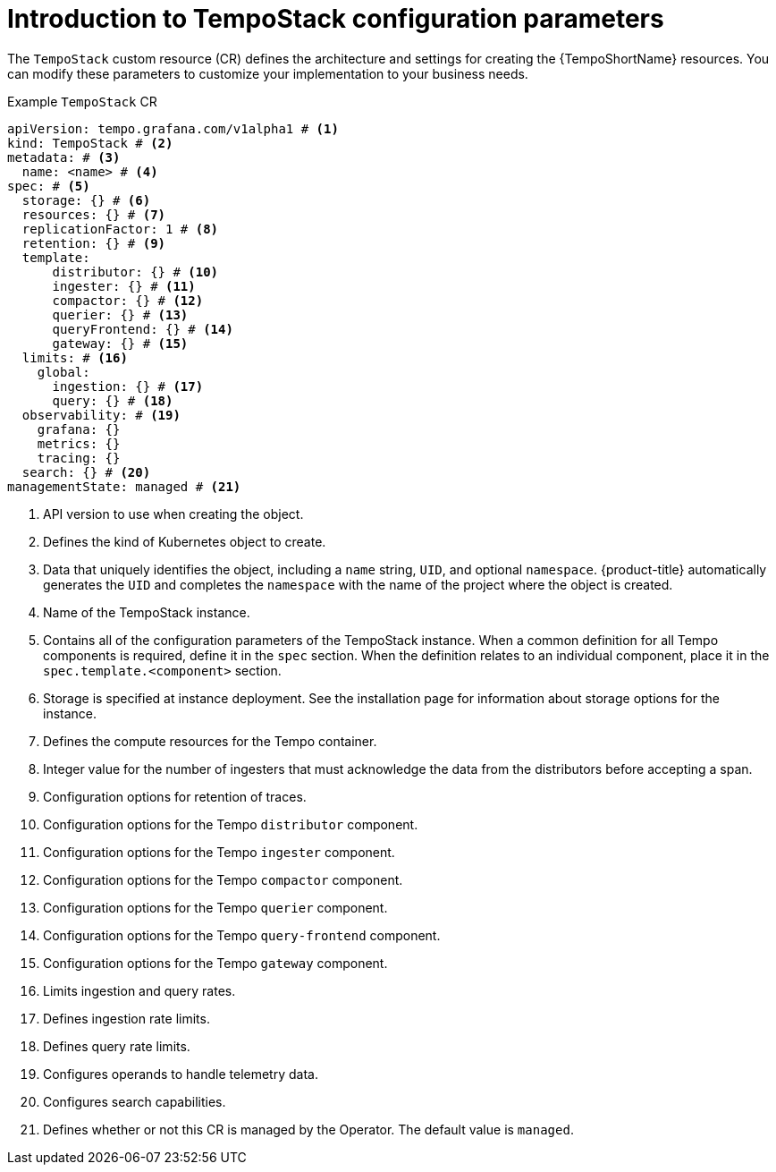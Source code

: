 // Module included in the following assemblies:
//
// * observability/distr_tracing/distr_tracing_tempo/distr-tracing-tempo-configuring.adoc

:_mod-docs-content-type: REFERENCE
[id="distr-tracing-tempo-config-default_{context}"]
= Introduction to TempoStack configuration parameters

The `TempoStack` custom resource (CR) defines the architecture and settings for creating the {TempoShortName} resources. You can modify these parameters to customize your implementation to your business needs.

.Example `TempoStack` CR
[source,yaml]
----
apiVersion: tempo.grafana.com/v1alpha1 # <1>
kind: TempoStack # <2>
metadata: # <3>
  name: <name> # <4>
spec: # <5>
  storage: {} # <6>
  resources: {} # <7>
  replicationFactor: 1 # <8>
  retention: {} # <9>
  template:
      distributor: {} # <10>
      ingester: {} # <11>
      compactor: {} # <12>
      querier: {} # <13>
      queryFrontend: {} # <14>
      gateway: {} # <15>
  limits: # <16>
    global:
      ingestion: {} # <17>
      query: {} # <18>
  observability: # <19>
    grafana: {}
    metrics: {}
    tracing: {}
  search: {} # <20>
managementState: managed # <21>
----
<1> API version to use when creating the object.
<2> Defines the kind of Kubernetes object to create.
<3> Data that uniquely identifies the object, including a `name` string, `UID`, and optional `namespace`. {product-title} automatically generates the `UID` and completes the `namespace` with the name of the project where the object is created.
<4> Name of the TempoStack instance.
<5> Contains all of the configuration parameters of the TempoStack instance. When a common definition for all Tempo components is required, define it in the `spec` section. When the definition relates to an individual component, place it in the `spec.template.<component>` section.
<6> Storage is specified at instance deployment. See the installation page for information about storage options for the instance.
<7> Defines the compute resources for the Tempo container.
<8> Integer value for the number of ingesters that must acknowledge the data from the distributors before accepting a span.
<9> Configuration options for retention of traces.
<10> Configuration options for the Tempo `distributor` component.
<11> Configuration options for the Tempo `ingester` component.
<12> Configuration options for the Tempo `compactor` component.
<13> Configuration options for the Tempo `querier` component.
<14> Configuration options for the Tempo `query-frontend` component.
<15> Configuration options for the Tempo `gateway` component.
<16> Limits ingestion and query rates.
<17> Defines ingestion rate limits.
<18> Defines query rate limits.
<19> Configures operands to handle telemetry data.
<20> Configures search capabilities.
<21> Defines whether or not this CR is managed by the Operator. The default value is `managed`.
